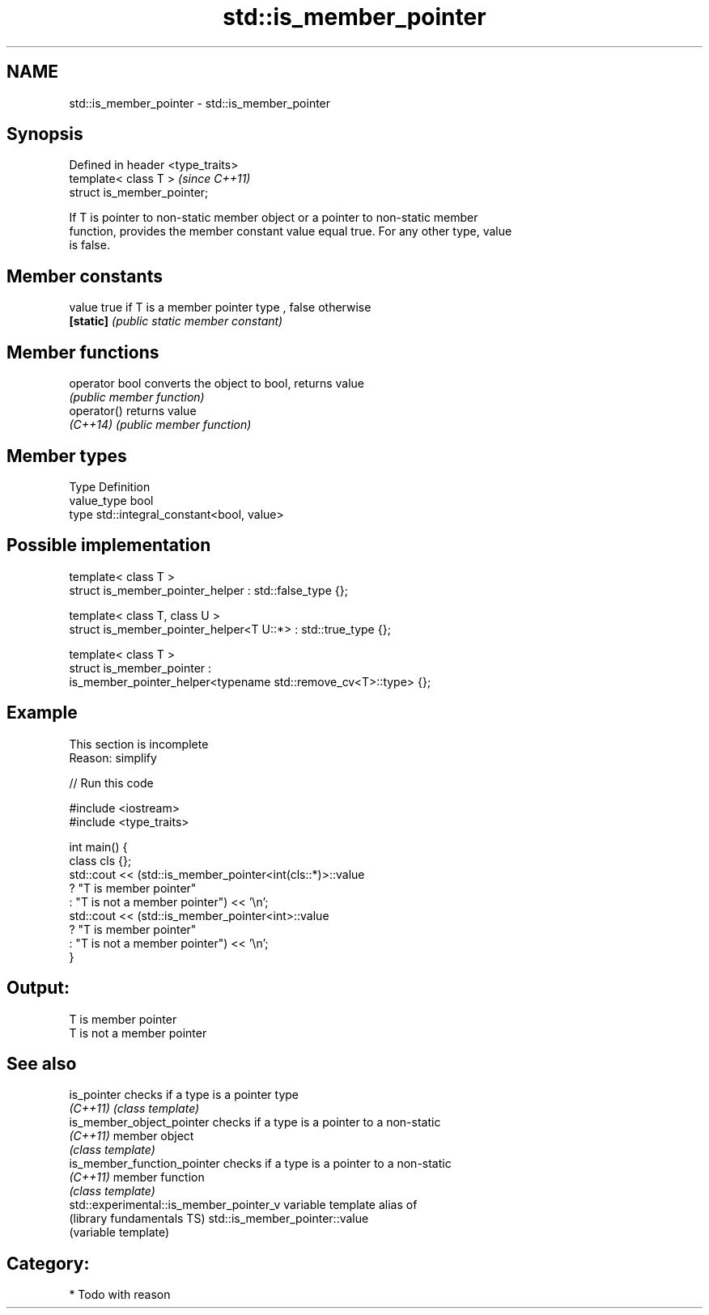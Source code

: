 .TH std::is_member_pointer 3 "Nov 25 2015" "2.1 | http://cppreference.com" "C++ Standard Libary"
.SH NAME
std::is_member_pointer \- std::is_member_pointer

.SH Synopsis
   Defined in header <type_traits>
   template< class T >              \fI(since C++11)\fP
   struct is_member_pointer;

   If T is pointer to non-static member object or a pointer to non-static member
   function, provides the member constant value equal true. For any other type, value
   is false.

   

.SH Member constants

   value    true if T is a member pointer type , false otherwise
   \fB[static]\fP \fI(public static member constant)\fP

.SH Member functions

   operator bool converts the object to bool, returns value
                 \fI(public member function)\fP
   operator()    returns value
   \fI(C++14)\fP       \fI(public member function)\fP

.SH Member types

   Type       Definition
   value_type bool
   type       std::integral_constant<bool, value>

.SH Possible implementation

   template< class T >
   struct is_member_pointer_helper         : std::false_type {};
    
   template< class T, class U >
   struct is_member_pointer_helper<T U::*> : std::true_type {};
    
   template< class T >
   struct is_member_pointer :
       is_member_pointer_helper<typename std::remove_cv<T>::type> {};

.SH Example

    This section is incomplete
    Reason: simplify

   
// Run this code

 #include <iostream>
 #include <type_traits>
  
 int main() {
     class cls {};
     std::cout << (std::is_member_pointer<int(cls::*)>::value
                      ? "T is member pointer"
                      : "T is not a member pointer") << '\\n';
     std::cout << (std::is_member_pointer<int>::value
                      ? "T is member pointer"
                      : "T is not a member pointer") << '\\n';
 }

.SH Output:

 T is member pointer
 T is not a member pointer

.SH See also

   is_pointer                             checks if a type is a pointer type
   \fI(C++11)\fP                                \fI(class template)\fP 
   is_member_object_pointer               checks if a type is a pointer to a non-static
   \fI(C++11)\fP                                member object
                                          \fI(class template)\fP 
   is_member_function_pointer             checks if a type is a pointer to a non-static
   \fI(C++11)\fP                                member function
                                          \fI(class template)\fP 
   std::experimental::is_member_pointer_v variable template alias of
   (library fundamentals TS)              std::is_member_pointer::value
                                          (variable template) 

.SH Category:

     * Todo with reason
